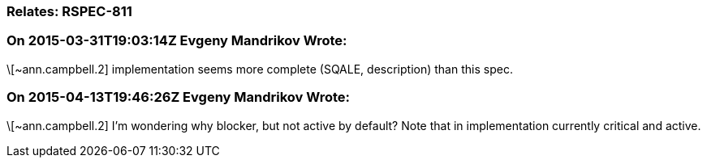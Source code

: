 === Relates: RSPEC-811

=== On 2015-03-31T19:03:14Z Evgeny Mandrikov Wrote:
\[~ann.campbell.2] implementation seems more complete (SQALE, description) than this spec.

=== On 2015-04-13T19:46:26Z Evgeny Mandrikov Wrote:
\[~ann.campbell.2] I'm wondering why blocker, but not active by default? Note that in implementation currently critical and active.

